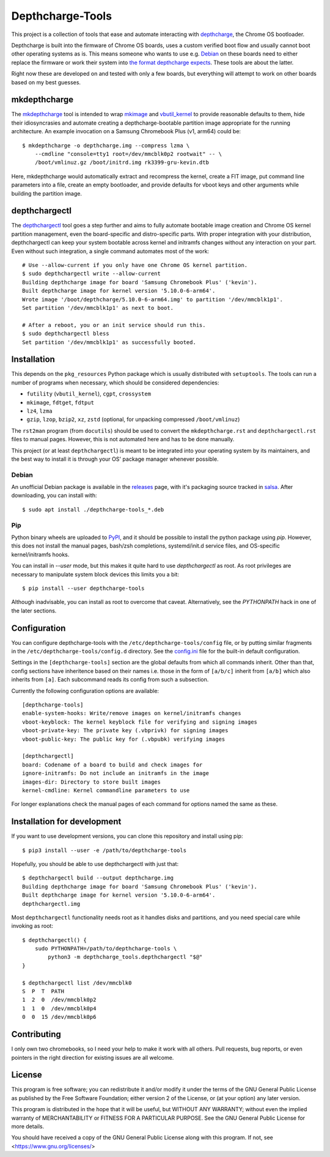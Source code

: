 =================
Depthcharge-Tools
=================
This project is a collection of tools that ease and automate interacting
with depthcharge_, the Chrome OS bootloader.

Depthcharge is built into the firmware of Chrome OS boards, uses a
custom verified boot flow and usually cannot boot other operating
systems as is. This means someone who wants to use e.g. Debian_ on these
boards need to either replace the firmware or work their system into
`the format depthcharge expects`_. These tools are about the latter.

Right now these are developed on and tested with only a few boards,
but everything will attempt to work on other boards based on my best
guesses.

.. _depthcharge: https://chromium.googlesource.com/chromiumos/platform/depthcharge
.. _the format depthcharge expects: https://www.chromium.org/chromium-os/chromiumos-design-docs/disk-format#TOC-Google-Chrome-OS-devices
.. _Debian: https://www.debian.org/


mkdepthcharge
=============
The mkdepthcharge_ tool is intended to wrap mkimage_ and vbutil_kernel_
to provide reasonable defaults to them, hide their idiosyncrasies and
automate creating a depthcharge-bootable partition image appropriate for
the running architecture. An example invocation on a Samsung Chromebook
Plus (v1, arm64) could be::

    $ mkdepthcharge -o depthcharge.img --compress lzma \
        --cmdline "console=tty1 root=/dev/mmcblk0p2 rootwait" -- \
        /boot/vmlinuz.gz /boot/initrd.img rk3399-gru-kevin.dtb

Here, mkdepthcharge would automatically extract and recompress the
kernel, create a FIT image, put command line parameters into a file,
create an empty bootloader, and provide defaults for vboot keys and
other arguments while building the partition image.

.. _mkdepthcharge: https://github.com/alpernebbi/depthcharge-tools/blob/master/mkdepthcharge.rst
.. _mkimage: https://dyn.manpages.debian.org/jump?q=unstable/mkimage
.. _vbutil_kernel: https://dyn.manpages.debian.org/jump?q=unstable/vbutil_kernel


depthchargectl
==============
The depthchargectl_ tool goes a step further and aims to fully automate
bootable image creation and Chrome OS kernel partition management, even
the board-specific and distro-specific parts. With proper integration
with your distribution, depthchargectl can keep your system bootable
across kernel and initramfs changes without any interaction on your
part. Even without such integration, a single command automates most of
the work::

    # Use --allow-current if you only have one Chrome OS kernel partition.
    $ sudo depthchargectl write --allow-current
    Building depthcharge image for board 'Samsung Chromebook Plus' ('kevin').
    Built depthcharge image for kernel version '5.10.0-6-arm64'.
    Wrote image '/boot/depthcharge/5.10.0-6-arm64.img' to partition '/dev/mmcblk1p1'.
    Set partition '/dev/mmcblk1p1' as next to boot.

    # After a reboot, you or an init service should run this.
    $ sudo depthchargectl bless
    Set partition '/dev/mmcblk1p1' as successfully booted.

.. _depthchargectl: https://github.com/alpernebbi/depthcharge-tools/blob/master/depthchargectl.rst


Installation
============
This depends on the ``pkg_resources`` Python package which is usually
distributed with ``setuptools``. The tools can run a number of programs
when necessary, which should be considered dependencies:

- ``futility`` (``vbutil_kernel``), ``cgpt``, ``crossystem``
- ``mkimage``, ``fdtget``, ``fdtput``
- ``lz4``, ``lzma``
- ``gzip``, ``lzop``, ``bzip2``, ``xz``, ``zstd``
  (optional, for unpacking compressed ``/boot/vmlinuz``)

The ``rst2man`` program (from ``docutils``) should be used to convert
the ``mkdepthcharge.rst`` and ``depthchargectl.rst`` files to manual
pages. However, this is not automated here and has to be done manually.

This project (or at least ``depthchargectl``) is meant to be integrated
into your operating system by its maintainers, and the best way to
install it is through your OS' package manager whenever possible.

Debian
------
An unofficial Debian package is available in the releases_ page, with
it's packaging source tracked in salsa_. After downloading, you can
install with::

    $ sudo apt install ./depthcharge-tools_*.deb

.. _releases: https://github.com/alpernebbi/depthcharge-tools/releases
.. _salsa: https://salsa.debian.org/alpernebbi/depthcharge-tools

Pip
---
Python binary wheels are uploaded to PyPI_, and it should be possible to
install the python package using `pip`. However, this does not install
the manual pages, bash/zsh completions, systemd/init.d service files,
and OS-specific kernel/initramfs hooks.

You can install in `--user` mode, but this makes it quite hard to use
`depthchargectl` as root. As root privileges are necessary to manipulate
system block devices this limits you a bit::

    $ pip install --user depthcharge-tools

Although inadvisable, you can install as root to overcome that caveat.
Alternatively, see the `PYTHONPATH` hack in one of the later sections.

.. _PyPI: https://pypi.org/project/depthcharge-tools/


Configuration
=============
You can configure depthcharge-tools with the |CONFIG_FILE| file, or by
putting similar fragments in the |CONFIGD_DIR| directory. See the
config.ini_ file for the built-in default configuration.

Settings in the ``[depthcharge-tools]`` section are the global defaults
from which all commands inherit. Other than that, config sections have
inheritence based on their names i.e. those in the form of ``[a/b/c]``
inherit from ``[a/b]`` which also inherits from ``[a]``. Each subcommand
reads its config from such a subsection.

Currently the following configuration options are available::

    [depthcharge-tools]
    enable-system-hooks: Write/remove images on kernel/initramfs changes
    vboot-keyblock: The kernel keyblock file for verifying and signing images
    vboot-private-key: The private key (.vbprivk) for signing images
    vboot-public-key: The public key for (.vbpubk) verifying images

    [depthchargectl]
    board: Codename of a board to build and check images for
    ignore-initramfs: Do not include an initramfs in the image
    images-dir: Directory to store built images
    kernel-cmdline: Kernel commandline parameters to use

For longer explanations check the manual pages of each command for
options named the same as these.

.. |CONFIG_FILE| replace:: ``/etc/depthcharge-tools/config``
.. |CONFIGD_DIR| replace:: ``/etc/depthcharge-tools/config.d``
.. _config.ini: https://github.com/alpernebbi/depthcharge-tools/blob/master/depthcharge_tools/config.ini


Installation for development
============================
If you want to use development versions, you can clone this repository
and install using pip::

    $ pip3 install --user -e /path/to/depthcharge-tools

Hopefully, you should be able to use depthchargectl with just that::

    $ depthchargectl build --output depthcharge.img
    Building depthcharge image for board 'Samsung Chromebook Plus' ('kevin').
    Built depthcharge image for kernel version '5.10.0-6-arm64'.
    depthchargectl.img

Most ``depthchargectl`` functionality needs root as it handles disks and
partitions, and you need special care while invoking as root::

    $ depthchargectl() {
        sudo PYTHONPATH=/path/to/depthcharge-tools \
            python3 -m depthcharge_tools.depthchargectl "$@"
    }

    $ depthchargectl list /dev/mmcblk0
    S  P  T  PATH
    1  2  0  /dev/mmcblk0p2
    1  1  0  /dev/mmcblk0p4
    0  0  15 /dev/mmcblk0p6


Contributing
============
I only own two chromebooks, so I need your help to make it work with all
others. Pull requests, bug reports, or even pointers in the right
direction for existing issues are all welcome.


License
=======
This program is free software; you can redistribute it and/or modify
it under the terms of the GNU General Public License as published by
the Free Software Foundation; either version 2 of the License, or
(at your option) any later version.

This program is distributed in the hope that it will be useful,
but WITHOUT ANY WARRANTY; without even the implied warranty of
MERCHANTABILITY or FITNESS FOR A PARTICULAR PURPOSE.  See the
GNU General Public License for more details.

You should have received a copy of the GNU General Public License
along with this program. If not, see <https://www.gnu.org/licenses/>
